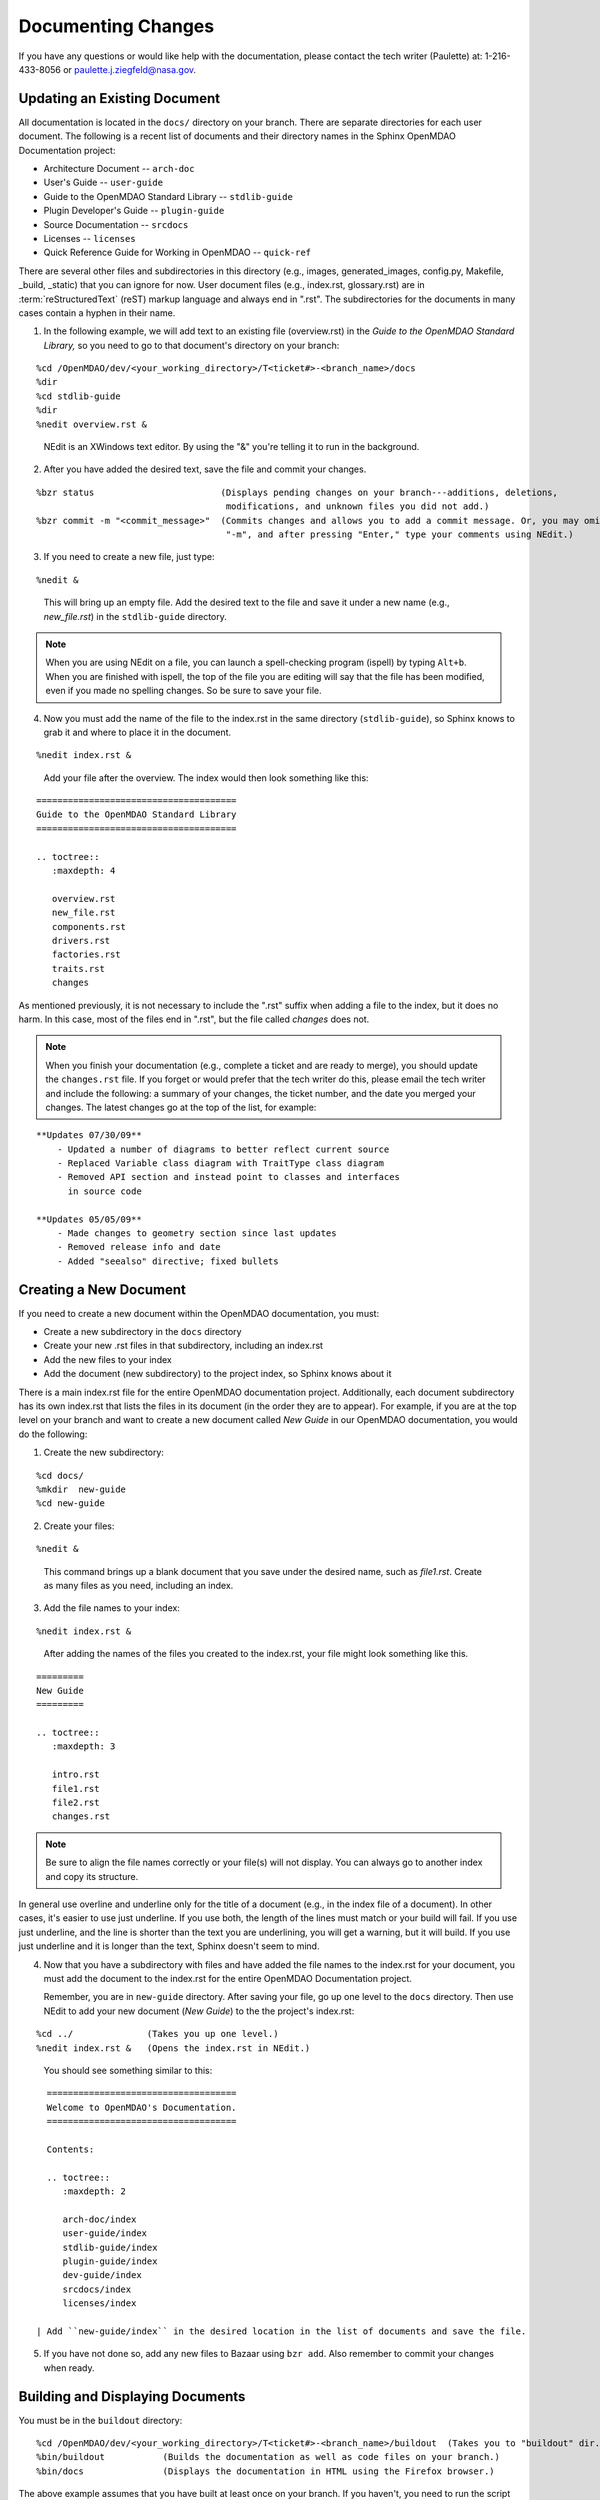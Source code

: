 .. index:: documentation; creating

Documenting Changes
===================

If you have any questions or would like help with the documentation, please contact the tech
writer (Paulette) at: 1-216-433-8056 or paulette.j.ziegfeld@nasa.gov. 


Updating an Existing Document
-----------------------------

All documentation is located in the ``docs/`` directory on your branch. There are separate
directories for each user document. The following is a recent list of documents and
their directory names in the Sphinx OpenMDAO Documentation project: 

* Architecture Document -- ``arch-doc``
* User's Guide -- ``user-guide``
* Guide to the OpenMDAO Standard Library -- ``stdlib-guide``
* Plugin Developer's Guide -- ``plugin-guide``
* Source Documentation -- ``srcdocs``
* Licenses -- ``licenses``
* Quick Reference Guide	for Working in OpenMDAO -- ``quick-ref``

There are several other files and subdirectories in this directory (e.g., images,
generated_images, config.py, Makefile, _build, _static) that you can ignore for now. User
document files (e.g., index.rst, glossary.rst) are in :term:`reStructuredText` (reST) markup
language and always end in ".rst". The subdirectories for the documents in many cases contain a hyphen in
their name. 

1. In the following example, we will add text to an existing file (overview.rst) in the *Guide to
   the OpenMDAO Standard Library,* so you need to go to that document's directory on your branch:

::

%cd /OpenMDAO/dev/<your_working_directory>/T<ticket#>-<branch_name>/docs
%dir      		
%cd stdlib-guide	 	
%dir						
%nedit overview.rst &		

  | NEdit is an XWindows text editor. By using the "&" you're telling it to run in the background. 

.. seealso:: :ref:`Using-NEdit`


2. After you have added the desired text, save the file and commit your changes. 

   
::

  %bzr status	 		     (Displays pending changes on your branch---additions, deletions, 
                                      modifications, and unknown files you did not add.)			
  %bzr commit -m "<commit_message>"  (Commits changes and allows you to add a commit message. Or, you may omit
                                      "-m", and after pressing "Enter," type your comments using NEdit.)
 	

3. If you need to create a new file, just type: 

::

%nedit &

  | This will bring up an empty file. Add the desired text to the file and save it under a new name
    (e.g., *new_file.rst*) in the ``stdlib-guide`` directory.  


.. note::
   When you are using NEdit on a file, you can launch a spell-checking program (ispell) by
   typing ``Alt+b``. When you are finished with ispell, the top of the file you are editing will
   say that the file has been modified, even if you made no spelling changes. So be sure to save your
   file.


4. Now you must add the name of the file to the index.rst in the same directory (``stdlib-guide``),
   so Sphinx knows to grab it and where to place it in the document.  

:: 

%nedit index.rst &

  | Add your file after the overview. The index would then look something like this:

::
      
      ======================================
      Guide to the OpenMDAO Standard Library
      ======================================
      
      .. toctree::
         :maxdepth: 4

         overview.rst
	 new_file.rst
	 components.rst
	 drivers.rst
	 factories.rst
	 traits.rst
	 changes
        

As mentioned previously, it is not necessary to include the ".rst" suffix when adding a file to the
index, but it does no harm. In this case, most of the files end in ".rst", but the file called 
*changes* does not. 


.. note::  
   When you finish your documentation (e.g., complete a ticket and are ready to merge), you
   should update the ``changes.rst`` file. If you forget or would prefer that the tech writer do
   this, please email the tech writer and include the following: a summary of your changes, the
   ticket number, and the date you merged your changes. The latest changes go at the top of
   the list, for example:
   
::

   **Updates 07/30/09**
       - Updated a number of diagrams to better reflect current source
       - Replaced Variable class diagram with TraitType class diagram
       - Removed API section and instead point to classes and interfaces
         in source code

   **Updates 05/05/09**
       - Made changes to geometry section since last updates
       - Removed release info and date
       - Added "seealso" directive; fixed bullets 

.. index:: documentation; creating
.. index:: documentation; updating
 
Creating a New Document
-----------------------

If you need to create a new document within the OpenMDAO documentation, you must:

* Create a new subdirectory in the ``docs`` directory 
* Create your new .rst files in that subdirectory, including an index.rst 
* Add the new files to your index
* Add the document (new subdirectory) to the project index, so Sphinx knows about it

There is a main index.rst file for the entire OpenMDAO documentation project. Additionally, each
document subdirectory has its own index.rst that lists the files in its document (in the
order they are to appear). For example, if you are at the top level on your branch and want to
create a new document called *New Guide* in our OpenMDAO documentation, you would do the
following:   

1. Create the new subdirectory:

::

%cd docs/   	
%mkdir  new-guide   	
%cd new-guide

2. Create your files:
	 
::

%nedit & 

  | This command brings up a blank document that you save under the desired name, such as
    *file1.rst*.  Create as many files as you need, including an index.

3. Add the file names to your index:

::

%nedit index.rst &	

  | After adding the names of the files you created to the index.rst, your  file might look
    something like this.  

::

   =========
   New Guide
   =========

   .. toctree::
      :maxdepth: 3

      intro.rst
      file1.rst
      file2.rst 
      changes.rst


.. note:: Be sure to align the file names correctly or your file(s) will not display. You can
   always go to another index and copy its structure. 

In general use overline and underline only for the title of a document (e.g., in the index file  of a
document). In other cases, it's easier to use just underline. If you use both, the length of the lines must
match or your build will fail. If you use just underline, and the line is shorter than the text you are
underlining, you will get a warning, but it will build. If you use just underline and it is longer than the
text, Sphinx doesn't seem to mind.


4. Now that you have a subdirectory with files and have added the file names to the
   index.rst for your document, you must add the document to the index.rst for the entire
   OpenMDAO Documentation project. 

   Remember, you are in ``new-guide`` directory. After saving your file, go up one level to the ``docs``
   directory. Then use NEdit to add your new document (*New Guide*) to the the project's index.rst: 

::

%cd ../	  	     (Takes you up one level.)
%nedit index.rst &   (Opens the index.rst in NEdit.)
	

 | You should see something similar to this:

::

     ====================================
     Welcome to OpenMDAO's Documentation. 
     ====================================

     Contents:

     .. toctree::
	:maxdepth: 2

	arch-doc/index
	user-guide/index
	stdlib-guide/index
	plugin-guide/index
	dev-guide/index
	srcdocs/index
	licenses/index

   | Add ``new-guide/index`` in the desired location in the list of documents and save the file. 

5. If you have not done so, add any new files to Bazaar using ``bzr add``. Also remember to commit your
   changes when ready.



Building and Displaying Documents
----------------------------------

You must be in the ``buildout`` directory: 

::

%cd /OpenMDAO/dev/<your_working_directory>/T<ticket#>-<branch_name>/buildout  (Takes you to "buildout" dir.)
%bin/buildout  		(Builds the documentation as well as code files on your branch.)
%bin/docs     	        (Displays the documentation in HTML using the Firefox browser.) 

The above example assumes that you have built at least once on your branch. If you haven't, you need to run
the script  ``python2.6 isolatedbootstrap.py`` before running ``bin/buildout``. Refer to the section on
:ref:`Building-on-your-branch` under *Bazaar* Commands. 

(Note that when we move to a new version of Python, the version number will change.)

	






